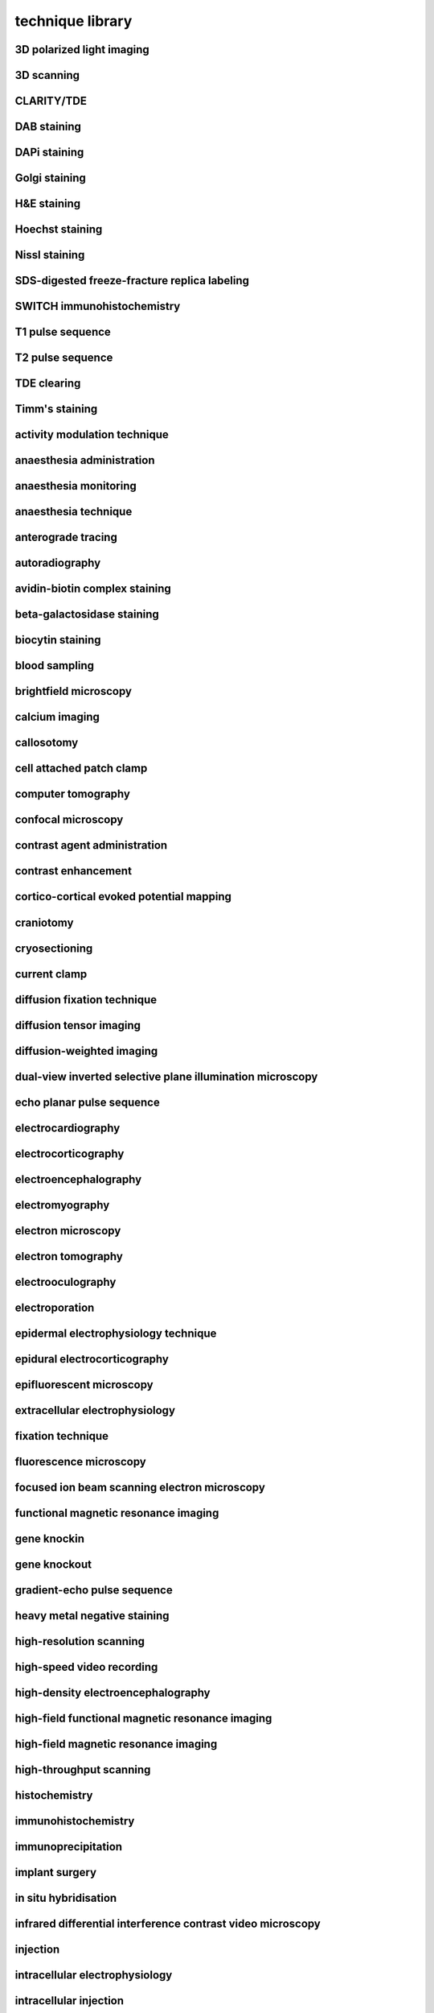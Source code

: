 #################
technique library
#################

3D polarized light imaging
--------------------------

3D scanning
-----------

CLARITY/TDE
-----------

DAB staining
------------

DAPi staining
-------------

Golgi staining
--------------

H&E staining
------------

Hoechst staining
----------------

Nissl staining
--------------

SDS-digested freeze-fracture replica labeling
---------------------------------------------

SWITCH immunohistochemistry
---------------------------

T1 pulse sequence
-----------------

T2 pulse sequence
-----------------

TDE clearing
------------

Timm's staining
---------------

activity modulation technique
-----------------------------

anaesthesia administration
--------------------------

anaesthesia monitoring
----------------------

anaesthesia technique
---------------------

anterograde tracing
-------------------

autoradiography
---------------

avidin-biotin complex staining
------------------------------

beta-galactosidase staining
---------------------------

biocytin staining
-----------------

blood sampling
--------------

brightfield microscopy
----------------------

calcium imaging
---------------

callosotomy
-----------

cell attached patch clamp
-------------------------

computer tomography
-------------------

confocal microscopy
-------------------

contrast agent administration
-----------------------------

contrast enhancement
--------------------

cortico-cortical evoked potential mapping
-----------------------------------------

craniotomy
----------

cryosectioning
--------------

current clamp
-------------

diffusion fixation technique
----------------------------

diffusion tensor imaging
------------------------

diffusion-weighted imaging
--------------------------

dual-view inverted selective plane illumination microscopy
----------------------------------------------------------

echo planar pulse sequence
--------------------------

electrocardiography
-------------------

electrocorticography
--------------------

electroencephalography
----------------------

electromyography
----------------

electron microscopy
-------------------

electron tomography
-------------------

electrooculography
------------------

electroporation
---------------

epidermal electrophysiology technique
-------------------------------------

epidural electrocorticography
-----------------------------

epifluorescent microscopy
-------------------------

extracellular electrophysiology
-------------------------------

fixation technique
------------------

fluorescence microscopy
-----------------------

focused ion beam scanning electron microscopy
---------------------------------------------

functional magnetic resonance imaging
-------------------------------------

gene knockin
------------

gene knockout
-------------

gradient-echo pulse sequence
----------------------------

heavy metal negative staining
-----------------------------

high-resolution scanning
------------------------

high-speed video recording
--------------------------

high-density electroencephalography
-----------------------------------

high-field functional magnetic resonance imaging
------------------------------------------------

high-field magnetic resonance imaging
-------------------------------------

high-throughput scanning
------------------------

histochemistry
--------------

immunohistochemistry
--------------------

immunoprecipitation
-------------------

implant surgery
---------------

in situ hybridisation
---------------------

infrared differential interference contrast video microscopy
------------------------------------------------------------

injection
---------

intracellular electrophysiology
-------------------------------

intracellular injection
-----------------------

intracranial electroencephalography
-----------------------------------

intraperitoneal injection
-------------------------

intravenous injection
---------------------

iontophoresis
-------------

iontophoretic microinjection
----------------------------

light microscopy
----------------

light sheet fluorescence microscopy
-----------------------------------

magnetic resonance imaging
--------------------------

magnetic resonance spectroscopy
-------------------------------

magnetoencephalography
----------------------

mass spectrometry
-----------------

microtome sectioning
--------------------

multi-electrode extracellular electrophysiology
-----------------------------------------------

multiple whole cell patch clamp
-------------------------------

myelin staining
---------------

nucleic acid extraction
-----------------------

optogenetic inhibition
----------------------

oral administration
-------------------

organ extraction
----------------

patch clamp
-----------

perfusion fixation technique
----------------------------

perfusion technique
-------------------

phase‐contrast x‐ray computed tomography
----------------------------------------

phase-contrast x-ray imaging
----------------------------

photoactivation
---------------

photoinactivation
-----------------

photoplethysmography
--------------------

polarized light microscopy
--------------------------

population receptive field mapping
----------------------------------

positron emission tomography
----------------------------

pressure injection
------------------

primary antibody staining
-------------------------

pseudo-continuous arterial spin labeling
----------------------------------------

psychological testing
---------------------

quantitative magnetic resonance imaging
---------------------------------------

receptive field mapping
-----------------------

retinotopic mapping
-------------------

retrograde tracing
------------------

scanning electron microscopy
----------------------------

scattered light imaging
-----------------------

secondary antibody staining
---------------------------

serial block face scanning electron microscopy
----------------------------------------------

serial section transmission electron microscopy
-----------------------------------------------

sharp electrode intracellular electrophysiology
-----------------------------------------------

silver staining
---------------

single electrode extracellular electrophysiology
------------------------------------------------

single electrode juxtacellular electrophysiology
------------------------------------------------

sodium MRI
----------

sonography
----------

spin echo pulse sequence
------------------------

stereoelectroencephalography
----------------------------

stereology
----------

stereotactic surgery
--------------------

structural neuroimaging
-----------------------

subcutaneous injection
----------------------

subdural electrocorticography
-----------------------------

tetrode extracellular electrophysiology
---------------------------------------

time-of-flight magnetic resonance angiography
---------------------------------------------

tissue clearing
---------------

transcardial perfusion fixation technique
-----------------------------------------

transcardial perfusion technique
--------------------------------

transmission electron microscopy
--------------------------------

two-photon fluorescence microscopy
----------------------------------

ultra high-field functional magnetic resonance imaging
------------------------------------------------------

ultra high-field magnetic resonance imaging
-------------------------------------------

ultra high-field magnetic resonance spectroscopy
------------------------------------------------

vibratome sectioning
--------------------

video tracking
--------------

virus-mediated transfection
---------------------------

voltage clamp
-------------

voltage sensitive dye imaging
-----------------------------

weighted correlation network analysis
-------------------------------------

whole cell patch clamp
----------------------

widefield fluorescence microscopy
---------------------------------


